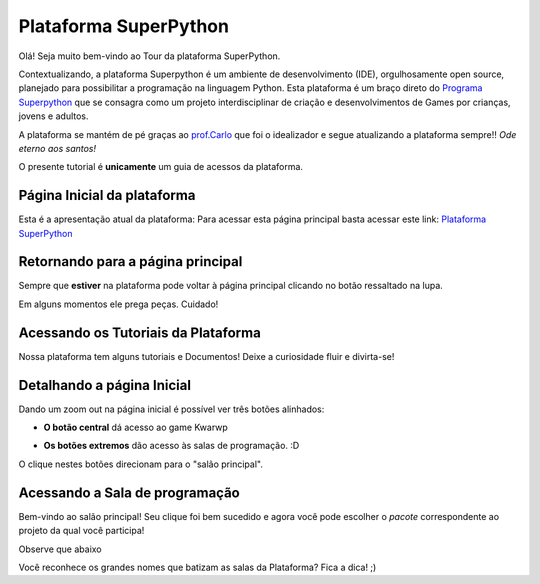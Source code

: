 .. _Tour_Plataforma:

Plataforma SuperPython
=====================

Olá! Seja muito bem-vindo ao Tour da plataforma SuperPython.

Contextualizando, a plataforma Superpython é um ambiente de desenvolvimento (IDE), orgulhosamente open source, planejado para possibilitar a programação na linguagem Python.
Esta plataforma é um braço direto do  `Programa Superpython`_ que se consagra como um projeto interdisciplinar de criação e desenvolvimentos de Games por crianças, jovens e adultos.

A plataforma se mantém de pé graças ao `prof.Carlo`_ que foi o idealizador e segue atualizando a plataforma sempre!! *Ode eterno aos santos!*

.. _prof.Carlo: https://github.com/cetoli
.. _Programa Superpython: http://www.superpython.net

O presente tutorial é **unicamente** um guia de acessos da plataforma. 


Página Inicial da plataforma
-----------------------------

Esta é a apresentação atual da plataforma:
Para acessar esta página principal basta acessar este link: `Plataforma SuperPython`_

.. _Plataforma SuperPython: http://supygirls.pythonanywhere.com/

.. image:: _static/1_plataforma_Vitollino.png


Retornando para a página principal
-----------------------------------

Sempre que **estiver** na plataforma pode voltar à página principal clicando no botão ressaltado na lupa.

.. Note :: 

Em alguns momentos ele prega peças. Cuidado!


.. image:: _static/2_plataf_zoom_RETURN.png

Acessando os Tutoriais da Plataforma
-------------------------------------

Nossa plataforma tem alguns tutoriais e Documentos! Deixe a curiosidade fluir e divirta-se!

.. image:: _static/3_plataf_zoom_HELP.png

Detalhando a página Inicial
----------------------------

Dando um zoom out na página inicial é possível ver três botões alinhados:

* **O botão central** dá acesso ao game Kwarwp

.. image:: _static/4_plataf_KWARWP.png

* **Os botões extremos** dão acesso às salas de programação. :D
O clique nestes botões direcionam para o "salão principal". 

.. image:: _static/5_plataf_IDE.png

Acessando a Sala de programação
---------------------------------
Bem-vindo ao salão principal!
Seu clique foi bem sucedido e agora você pode escolher o *pacote* correspondente ao projeto da qual você participa!

Observe que abaixo 

.. Note :: 

Você reconhece os grandes nomes que batizam as salas da Plataforma? Fica a dica! ;)








